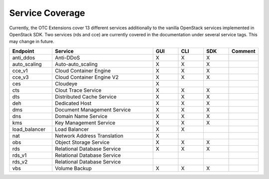 Service Coverage
================

Currently, the OTC Extensions cover 13 different services additionally
to the vanilla OpenStack services implemented in OpenStack SDK. Two
services (rds and cce) are currently covered in the documentation
under several service tags. This may change in future.

.. list-table::
    :name: service-coverage
    :widths: 50 120 30 30 30 30
    :header-rows: 1

    * - Endpoint
      - Service
      - GUI
      - CLI
      - SDK
      - Comment
    * - anti_ddos
      - Anti-DDoS
      - X
      - X
      - X
      -
    * - auto_scaling
      - Auto-auto_scaling
      - X
      - X
      - X
      -
    * - cce_v1
      - Cloud Container Engine
      - X
      - X
      - X
      -
    * - cce_v3
      - Cloud Container Engine V2
      - X
      - X
      - X
      -
    * - ces
      - Cloudeye
      - X
      -
      -
      -
    * - cts
      - Clout Trace Service
      - X
      - X
      - X
      -
    * - dts
      - Distributed Cache Service
      - X
      - X
      - X
      -
    * - deh
      - Dedicated Host
      - X
      - X
      - X
      -
    * - dms
      - Document Management Service
      - X
      - X
      - X
      -
    * - dns
      - Domain Name Service
      - X
      - X
      - X
      -
    * - kms
      - Key Management Service
      - X
      - X
      - X
      -
    * - load_balancer
      - Load Balancer
      - X
      - X
      -
      -
    * - nat
      - Network Address Translation
      - X
      -
      -
      -
    * - obs
      - Object Storage Service
      - X
      - X
      - X
      -
    * - rds
      - Relational Database Service
      - X
      - X
      - X
      -
    * - rds_v1
      - Relational Database Service
      -
      -
      -
      -
    * - rds_v2
      - Relational Database Service
      -
      -
      -
      -
    * - vbs
      - Volume Backup
      - X
      - X
      - X
      -
